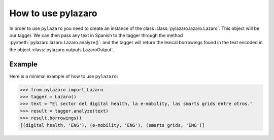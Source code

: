 How to use pylazaro
==================


In order to use ``pylazaro`` you need to create an instance of the class  :class:`pylazaro.lazaro.Lazaro`. This
object will be our tagger. We can then pass any text in Spanish to the tagger through the method
:py:meth:`pylazaro.lazaro.Lazaro.analyze()`.
and the
tagger will
return the lexical borrowings found in the text encoded in the object :class:`pylazaro.outputs.LazaroOutput`.


Example
*******

Here is a minimal example of how to use  ``pylazaro``:

>>> from pylazaro import Lazaro
>>> tagger = Lazaro()
>>> text = "El sector del digital health, la e-mobility, las smarts grids entre otros."
>>> result = tagger.analyze(text)
>>> result.borrowings()
[(digital health, 'ENG'), (e-mobility, 'ENG'), (smarts grids, 'ENG')]

